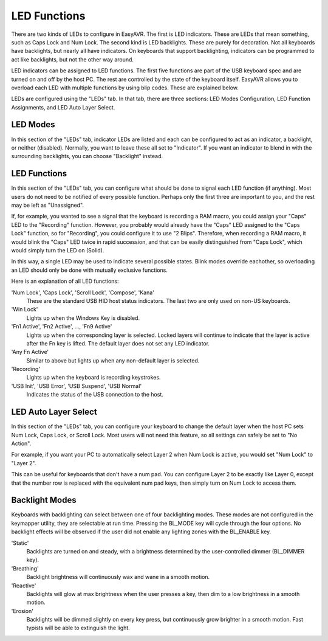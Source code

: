 
LED Functions
=============

There are two kinds of LEDs to configure in EasyAVR.  The first is LED 
indicators.  These are LEDs that mean something, such as Caps Lock and Num 
Lock.    The second kind is LED backlights.  These are purely for 
decoration.  Not all keyboards have backlights, but nearly all have 
indicators.  On keyboards that support backlighting, indicators can be 
programmed to act like backlights, but not the other way around.

LED indicators can be assigned to LED functions.  The first five functions 
are part of the USB keyboard spec and are turned on and off by the host PC.  
The rest are controlled by the state of the keyboard itself.  EasyAVR allows 
you to overload each LED with multiple functions by using blip codes.  These 
are explained below.

LEDs are configured using the "LEDs" tab.  In that tab, there are three 
sections: LED Modes Configuration, LED Function Assignments, and LED Auto 
Layer Select.

.. image:: easykeymap_ss3.png

LED Modes
---------

In this section of the "LEDs" tab, indicator LEDs are listed and each can be 
configured to act as an indicator, a backlight, or neither (disabled).  
Normally, you want to leave these all set to "Indicator".  If you want an 
indicator to blend in with the surrounding backlights, you can choose 
"Backlight" instead.

LED Functions
-------------

In this section of the "LEDs" tab, you can configure what should be done to 
signal each LED function (if anything).  Most users do not need to be 
notified of every possible function.  Perhaps only the first three are 
important to you, and the rest may be left as "Unassigned".

If, for example, you wanted to see a signal that the keyboard is recording a 
RAM macro, you could assign your "Caps" LED to the "Recording" function.  
However, you probably would already have the "Caps" LED assigned to the "Caps 
Lock" function, so for "Recording", you could configure it to use "2 Blips".  
Therefore, when recording a RAM macro, it would blink the "Caps" LED twice in 
rapid succession, and that can be easily distinguished from "Caps Lock", 
which would simply turn the LED on (Solid).

In this way, a single LED may be used to indicate several possible states.  
Blink modes override eachother, so overloading an LED should only be done 
with mutually exclusive functions.

Here is an explanation of all LED functions:

'Num Lock', 'Caps Lock', 'Scroll Lock', 'Compose', 'Kana'
    These are the standard USB HID host status indicators.  The last two are
    only used on non-US keyboards.

'Win Lock'
    Lights up when the Windows Key is disabled.

'Fn1 Active', 'Fn2 Active', ..., 'Fn9 Active'
    Lights up when the corresponding layer is selected.  Locked layers will
    continue to indicate that the layer is active after the Fn key is lifted.
    The default layer does not set any LED indicator.

'Any Fn Active'
    Similar to above but lights up when any non-default layer is selected.

'Recording'
    Lights up when the keyboard is recording keystrokes.

'USB Init', 'USB Error', 'USB Suspend', 'USB Normal'
    Indicates the status of the USB connection to the host.

LED Auto Layer Select
---------------------

In this section of the "LEDs" tab, you can configure your keyboard to change 
the default layer when the host PC sets Num Lock, Caps Lock, or Scroll Lock.  
Most users will not need this feature, so all settings can safely be set to 
"No Action".

For example, if you want your PC to automatically select Layer 2 when Num 
Lock is active, you would set "Num Lock" to "Layer 2".

This can be useful for keyboards that don't have a num pad.  You can 
configure Layer 2 to be exactly like Layer 0, except that the number row is 
replaced with the equivalent num pad keys, then simply turn on Num Lock to 
access them.

Backlight Modes
---------------

Keyboards with backlighting can select between one of four backlighting 
modes.  These modes are not configured in the keymapper utility, they are 
selectable at run time.  Pressing the BL_MODE key will cycle through the four 
options.  No backlight effects will be observed if the user did not enable 
any lighting zones with the BL_ENABLE key.

'Static'
    Backlights are turned on and steady, with a brightness determined by the
    user-controlled dimmer (BL_DIMMER key).

'Breathing'
    Backlight brightness will continuously wax and wane in a smooth motion.

'Reactive'
    Backlights will glow at max brightness when the user presses a key, then
    dim to a low brightness in a smooth motion.

'Erosion'
    Backlights will be dimmed slightly on every key press, but continuously
    grow brighter in a smooth motion.  Fast typists will be able to extinguish
    the light.
